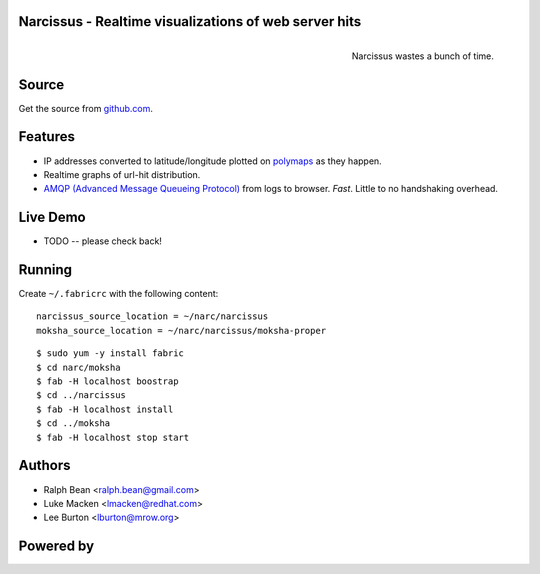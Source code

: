 Narcissus - Realtime visualizations of web server hits
------------------------------------------------------

.. figure:: narcissus/raw/master/narcissus-caravaggio.jpg
   :align: right
   :scale: 50 %
   :alt: Narcissus wastes a bunch of time.

   Narcissus wastes a bunch of time.

.. split here

Source
------

Get the source from `github.com <http://github.com/ralphbean/narcissus>`_.


Features
--------

* IP addresses converted to latitude/longitude plotted
  on `polymaps <http://polymaps.org/>`_ as they happen.
* Realtime graphs of url-hit distribution.
* `AMQP (Advanced Message Queueing Protocol)
  <http://www.amqp.org/confluence/display/AMQP/Advanced+Message+Queuing+Protocol>`_
  from logs to browser.  *Fast*.  Little to no handshaking overhead.

Live Demo
---------

* TODO -- please check back!

Running
-------

Create ``~/.fabricrc`` with the following content::

    narcissus_source_location = ~/narc/narcissus
    moksha_source_location = ~/narc/narcissus/moksha-proper

.. parsed-literal::

    $ sudo yum -y install fabric
    $ cd narc/moksha
    $ fab -H localhost boostrap
    $ cd ../narcissus
    $ fab -H localhost install
    $ cd ../moksha
    $ fab -H localhost stop start

Authors
-------
* Ralph Bean <ralph.bean@gmail.com>
* Luke Macken <lmacken@redhat.com>
* Lee Burton <lburton@mrow.org>

.. split here

Powered by
----------

.. image:: narcissus/raw/master/moksha.png
   :align: left
   :scale: 100 %
   :alt: Moksha
   :target: https://fedorahosted.org/moksha/
